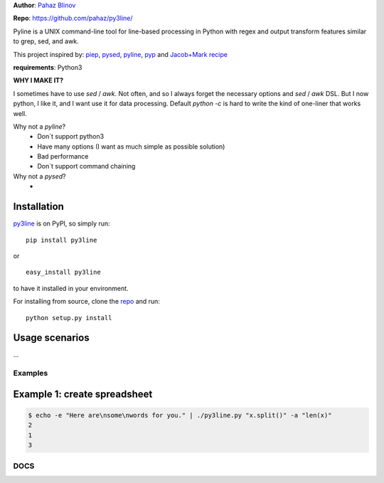 **Author**: `Pahaz Blinov`_

**Repo**: https://github.com/pahaz/py3line/

Pyline is a UNIX command-line tool for line-based processing
in Python with regex and output transform features
similar to grep, sed, and awk.

This project inspired by: `piep`_, `pysed`_, `pyline`_, `pyp`_ and
`Jacob+Mark recipe <https://code.activestate.com/recipes/437932-pyline-a-grep-like-sed-like-command-line-tool/>`_

**requirements**: Python3

**WHY I MAKE IT?**

I sometimes have to use `sed` / `awk`.
Not often, and so I always forget the necessary options and `sed` / `awk` DSL.
But I now python, I like it, and I want use it for data processing.
Default `python -c` is hard to write the kind of one-liner that works well.

Why not a `pyline`?
 * Don`t support python3
 * Have many options (I want as much simple as possible solution)
 * Bad performance
 * Don`t support command chaining

Why not a `pysed`?
 *

Installation
============

`py3line`_ is on PyPI, so simply run:

::

    pip install py3line

or ::

    easy_install py3line

to have it installed in your environment.

For installing from source, clone the
`repo <https://github.com/pahaz/py3line>`_ and run::

    python setup.py install

Usage scenarios
===============

...

Examples
--------

Example 1: create spreadsheet
=============================

.. code-block:: bash

    $ echo -e "Here are\nsome\nwords for you." | ./py3line.py "x.split()" -a "len(x)"
    2
    1
    3

DOCS
----

.. _Pahaz Blinov: https://github.com/pahaz/
.. _py3line: https://pypi.python.org/pypi/py3line/
.. _pyp: https://pypi.python.org/pypi/pyp/
.. _piep: https://github.com/timbertson/piep/tree/master/piep/
.. _pysed: https://github.com/dslackw/pysed/blob/master/pysed/main.py
.. _pyline: https://github.com/westurner/pyline/blob/master/pyline/pyline.py
